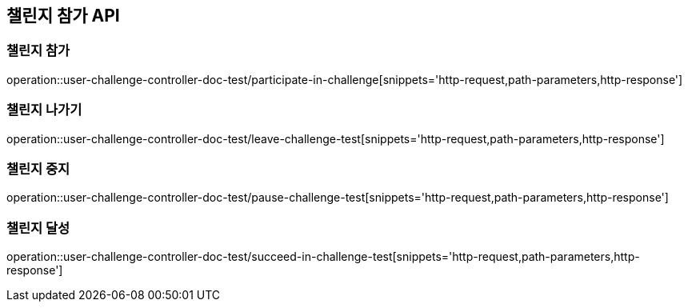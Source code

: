 [[UserChallenge-API]]
== 챌린지 참가 API

[[UserChallenge-챌린지-참가]]
=== 챌린지 참가

operation::user-challenge-controller-doc-test/participate-in-challenge[snippets='http-request,path-parameters,http-response']

[[UserChallenge-챌린지-나가기]]
=== 챌린지 나가기

operation::user-challenge-controller-doc-test/leave-challenge-test[snippets='http-request,path-parameters,http-response']

[[UserChallenge-챌린지-중지]]
=== 챌린지 중지

operation::user-challenge-controller-doc-test/pause-challenge-test[snippets='http-request,path-parameters,http-response']

[[UserChallenge-챌린지-달성]]
=== 챌린지 달성

operation::user-challenge-controller-doc-test/succeed-in-challenge-test[snippets='http-request,path-parameters,http-response']
